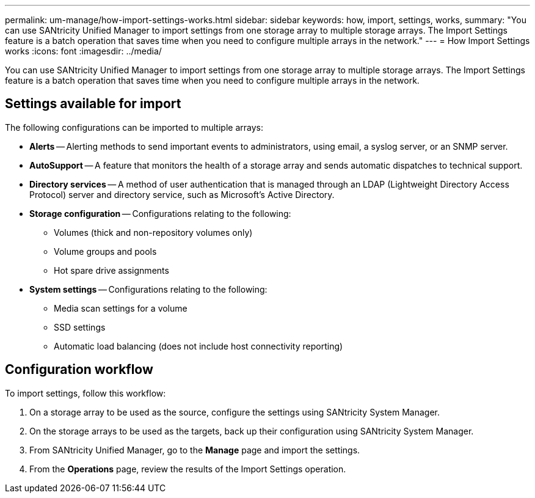 ---
permalink: um-manage/how-import-settings-works.html
sidebar: sidebar
keywords: how, import, settings, works,
summary: "You can use SANtricity Unified Manager to import settings from one storage array to multiple storage arrays. The Import Settings feature is a batch operation that saves time when you need to configure multiple arrays in the network."
---
= How Import Settings works
:icons: font
:imagesdir: ../media/

[.lead]
You can use SANtricity Unified Manager to import settings from one storage array to multiple storage arrays. The Import Settings feature is a batch operation that saves time when you need to configure multiple arrays in the network.

== Settings available for import

The following configurations can be imported to multiple arrays:

* *Alerts* -- Alerting methods to send important events to administrators, using email, a syslog server, or an SNMP server.
* *AutoSupport* -- A feature that monitors the health of a storage array and sends automatic dispatches to technical support.
* *Directory services* -- A method of user authentication that is managed through an LDAP (Lightweight Directory Access Protocol) server and directory service, such as Microsoft's Active Directory.
* *Storage configuration* -- Configurations relating to the following:
 ** Volumes (thick and non-repository volumes only)
 ** Volume groups and pools
 ** Hot spare drive assignments
* *System settings* -- Configurations relating to the following:
 ** Media scan settings for a volume
 ** SSD settings
 ** Automatic load balancing (does not include host connectivity reporting)

== Configuration workflow

To import settings, follow this workflow:

. On a storage array to be used as the source, configure the settings using SANtricity System Manager.
. On the storage arrays to be used as the targets, back up their configuration using SANtricity System Manager.
. From SANtricity Unified Manager, go to the *Manage* page and import the settings.
. From the *Operations* page, review the results of the Import Settings operation.
